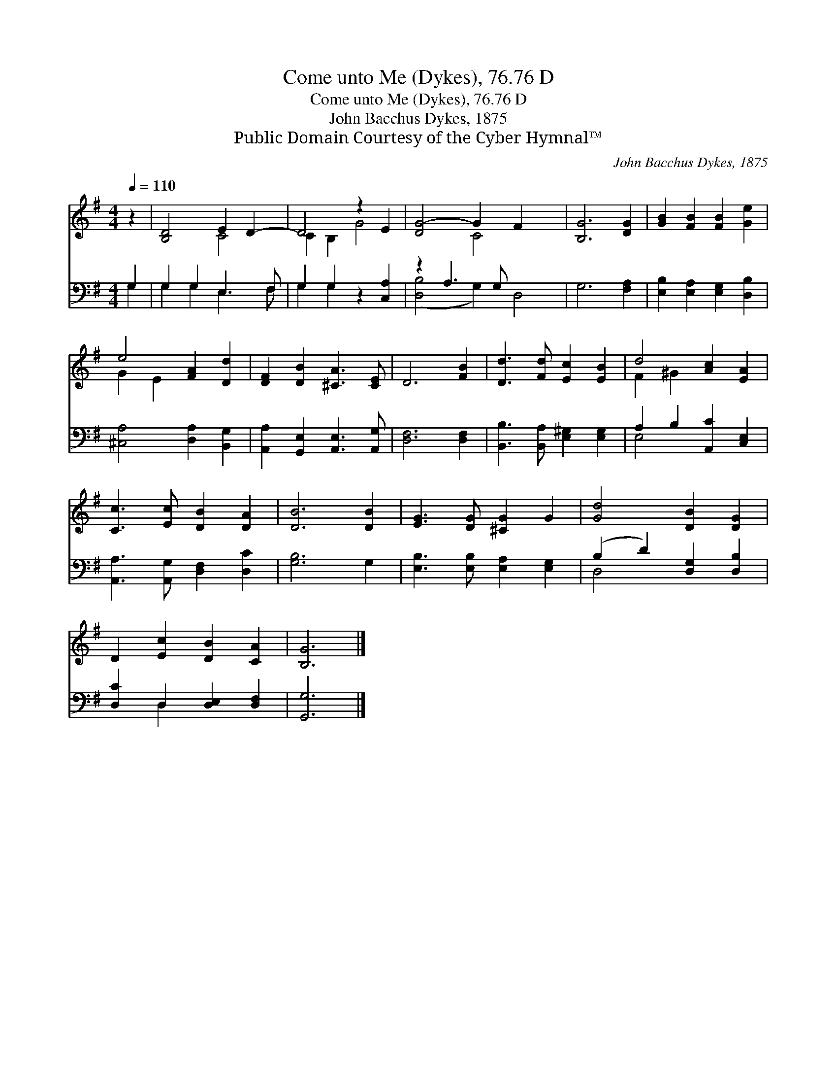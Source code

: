 X:1
T:Come unto Me (Dykes), 76.76 D
T:Come unto Me (Dykes), 76.76 D
T:John Bacchus Dykes, 1875
T:Public Domain Courtesy of the Cyber Hymnal™
C:John Bacchus Dykes, 1875
Z:Public Domain
Z:Courtesy of the Cyber Hymnal™
%%score ( 1 2 ) ( 3 4 )
L:1/8
Q:1/4=110
M:4/4
K:G
V:1 treble 
V:2 treble 
V:3 bass 
V:4 bass 
V:1
 z2 | [B,D]4 E2 D2- | D4 z2 E2 | [DG-]4 G2 F2 x2 | [B,G]6 [DG]2 | [GB]2 [FB]2 [FB]2 [Ge]2 | %6
 e4 [FA]2 [Dd]2 | [DF]2 [DB]2 [^CA]3 [CE] | D6 [FB]2 | [Dd]3 [Fd] [Ec]2 [EB]2 | d4 [Ac]2 [EA]2 | %11
 [Cc]3 [Ec] [DB]2 [DA]2 | [DB]6 [DB]2 | [EG]3 [DG] [^CG]2 G2 | [Gd]4 [DB]2 [DG]2 | %15
 D2 [Ec]2 [DB]2 [CA]2 | [B,G]6 |] %17
V:2
 x2 | x4 C4 | C2 B,2 G4 | x4 C4 x2 | x8 | x8 | G2 E2 x4 | x8 | x8 | x8 | F2 ^G2 x4 | x8 | x8 | x8 | %14
 x8 | x8 | x6 |] %17
V:3
 G,2 | G,2 G,2 E,3 F, | G,2 G,2 z2 [C,A,]2 | z2 A,3 G, x4 | G,6 [F,A,]2 | %5
 [E,B,]2 [E,A,]2 [E,G,]2 [D,B,]2 | [^C,A,]4 [D,A,]2 [B,,G,]2 | [A,,A,]2 [G,,E,]2 [A,,E,]3 [A,,G,] | %8
 [D,F,]6 [D,F,]2 | [B,,B,]3 [B,,A,] [E,^G,]2 [E,G,]2 | A,2 B,2 [A,,C]2 [C,E,]2 | %11
 [A,,A,]3 [A,,G,] [D,F,]2 [D,C]2 | [G,B,]6 G,2 | [E,B,]3 [E,B,] [E,A,]2 [E,G,]2 | %14
 (B,2 D2) [D,G,]2 [D,B,]2 | [D,C]2 D,2 [D,E,]2 [D,F,]2 | [G,,G,]6 |] %17
V:4
 G,2 | G,2 G,2 E,3 F, | G,2 G,2 x4 | ([D,B,]4 G,2) D,4 | x8 | x8 | x8 | x8 | x8 | x8 | E,4 x4 | %11
 x8 | x8 | x8 | D,4 x4 | x2 D,2 x4 | x6 |] %17

